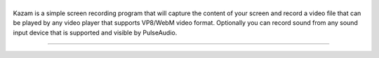 |image0|
--------

|Documentation Status| |CodeCov| |Github release| |lic|


Kazam is a simple screen recording program that will capture the content of your screen and record a video file that can be played by any video player that supports VP8/WebM video format. Optionally you can record sound from any sound input device that is supported and visible by PulseAudio.


.. figure:: https://github.com/henrywoo/kazam-screen-recorder/blob/tmp/img/Kazam_001.png?raw=true
   :alt: Kazam GUI Screenshot


.. figure:: https://github.com/henrywoo/kazam-screen-recorder/blob/tmp/img/Kazam_002.png?raw=true
   :alt: Kazam Preferences Screenshot

----

.. |image0| image:: https://raw.githubusercontent.com/henrywoo/kazam-screen-recorder/master/kazam.png
.. |Documentation Status| image:: https://readthedocs.org/projects/hiq/badge/?version=latest
   :target: https://hiq.readthedocs.io/en/latest/?badge=latest
.. |CodeCov| image:: https://codecov.io/gh/uber/athenadriver/branch/master/graph/badge.svg
   :target: https://hiq.readthedocs.io/en/latest/index.html
.. |Github release| image:: https://img.shields.io/badge/release-v1.5.6-red
   :target: https://github.com/uber/athenadriver/releases
.. |lic| image:: https://img.shields.io/badge/License-Apache--2.0-red
   :target: https://github.com/uber/athenadriver/blob/master/LICENSE
